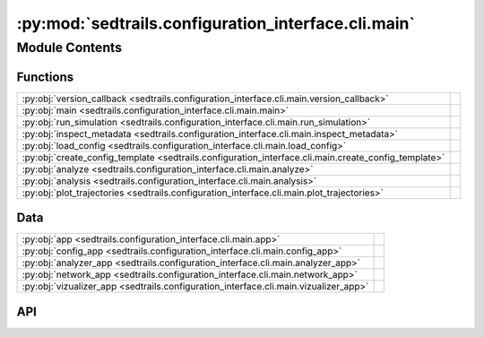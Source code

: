 :py:mod:`sedtrails.configuration_interface.cli.main`
====================================================

.. py:module:: sedtrails.configuration_interface.cli.main

.. autodoc2-docstring:: sedtrails.configuration_interface.cli.main
   :allowtitles:

Module Contents
---------------

Functions
~~~~~~~~~

.. list-table::
   :class: autosummary longtable
   :align: left

   * - :py:obj:`version_callback <sedtrails.configuration_interface.cli.main.version_callback>`
     - .. autodoc2-docstring:: sedtrails.configuration_interface.cli.main.version_callback
          :summary:
   * - :py:obj:`main <sedtrails.configuration_interface.cli.main.main>`
     - .. autodoc2-docstring:: sedtrails.configuration_interface.cli.main.main
          :summary:
   * - :py:obj:`run_simulation <sedtrails.configuration_interface.cli.main.run_simulation>`
     - .. autodoc2-docstring:: sedtrails.configuration_interface.cli.main.run_simulation
          :summary:
   * - :py:obj:`inspect_metadata <sedtrails.configuration_interface.cli.main.inspect_metadata>`
     - .. autodoc2-docstring:: sedtrails.configuration_interface.cli.main.inspect_metadata
          :summary:
   * - :py:obj:`load_config <sedtrails.configuration_interface.cli.main.load_config>`
     - .. autodoc2-docstring:: sedtrails.configuration_interface.cli.main.load_config
          :summary:
   * - :py:obj:`create_config_template <sedtrails.configuration_interface.cli.main.create_config_template>`
     - .. autodoc2-docstring:: sedtrails.configuration_interface.cli.main.create_config_template
          :summary:
   * - :py:obj:`analyze <sedtrails.configuration_interface.cli.main.analyze>`
     - .. autodoc2-docstring:: sedtrails.configuration_interface.cli.main.analyze
          :summary:
   * - :py:obj:`analysis <sedtrails.configuration_interface.cli.main.analysis>`
     - .. autodoc2-docstring:: sedtrails.configuration_interface.cli.main.analysis
          :summary:
   * - :py:obj:`plot_trajectories <sedtrails.configuration_interface.cli.main.plot_trajectories>`
     - .. autodoc2-docstring:: sedtrails.configuration_interface.cli.main.plot_trajectories
          :summary:

Data
~~~~

.. list-table::
   :class: autosummary longtable
   :align: left

   * - :py:obj:`app <sedtrails.configuration_interface.cli.main.app>`
     - .. autodoc2-docstring:: sedtrails.configuration_interface.cli.main.app
          :summary:
   * - :py:obj:`config_app <sedtrails.configuration_interface.cli.main.config_app>`
     - .. autodoc2-docstring:: sedtrails.configuration_interface.cli.main.config_app
          :summary:
   * - :py:obj:`analyzer_app <sedtrails.configuration_interface.cli.main.analyzer_app>`
     - .. autodoc2-docstring:: sedtrails.configuration_interface.cli.main.analyzer_app
          :summary:
   * - :py:obj:`network_app <sedtrails.configuration_interface.cli.main.network_app>`
     - .. autodoc2-docstring:: sedtrails.configuration_interface.cli.main.network_app
          :summary:
   * - :py:obj:`vizualizer_app <sedtrails.configuration_interface.cli.main.vizualizer_app>`
     - .. autodoc2-docstring:: sedtrails.configuration_interface.cli.main.vizualizer_app
          :summary:

API
~~~

.. py:function:: version_callback(value: bool)
   :canonical: sedtrails.configuration_interface.cli.main.version_callback

   .. autodoc2-docstring:: sedtrails.configuration_interface.cli.main.version_callback

.. py:data:: app
   :canonical: sedtrails.configuration_interface.cli.main.app
   :value: 'Typer(...)'

   .. autodoc2-docstring:: sedtrails.configuration_interface.cli.main.app

.. py:function:: main(version: bool = typer.Option(False, '--version', '-v', callback=version_callback, is_eager=True, help='Show version and exit.'))
   :canonical: sedtrails.configuration_interface.cli.main.main

   .. autodoc2-docstring:: sedtrails.configuration_interface.cli.main.main

.. py:function:: run_simulation(config_file: str = typer.Option('sedtrails.yml', '--config', '-c', help='Path to the SedTRAILS configuration file.'), output_file: str = typer.Option('sedtrails.nc', '--output', '-o', help='Path to the output SedTRAILS netCDF file.'))
   :canonical: sedtrails.configuration_interface.cli.main.run_simulation

   .. autodoc2-docstring:: sedtrails.configuration_interface.cli.main.run_simulation

.. py:function:: inspect_metadata(results_file: str = typer.Option('sedtrails_results.nc', '--file', '-f', help='Path to the SedTRAILS netCDF file to inspect. By default, it expects an "sedtrails_results.nc" file in the current directory.'), populations: bool = typer.Option(False, '--populations', '-p', help='Inspect and print detailed information about particle populations in the file.'))
   :canonical: sedtrails.configuration_interface.cli.main.inspect_metadata

   .. autodoc2-docstring:: sedtrails.configuration_interface.cli.main.inspect_metadata

.. py:data:: config_app
   :canonical: sedtrails.configuration_interface.cli.main.config_app
   :value: 'Typer(...)'

   .. autodoc2-docstring:: sedtrails.configuration_interface.cli.main.config_app

.. py:function:: load_config(config_file: str = typer.Option('sedtrails.yml', '--config', '-c', help='Path to the SedTRAILS configuration file.')) -> dict
   :canonical: sedtrails.configuration_interface.cli.main.load_config

   .. autodoc2-docstring:: sedtrails.configuration_interface.cli.main.load_config

.. py:function:: create_config_template(output_file: str = typer.Option('./sedtrails-template.yml', '--output', '-o', help='Path to the output configuration template file.'))
   :canonical: sedtrails.configuration_interface.cli.main.create_config_template

   .. autodoc2-docstring:: sedtrails.configuration_interface.cli.main.create_config_template

.. py:data:: analyzer_app
   :canonical: sedtrails.configuration_interface.cli.main.analyzer_app
   :value: 'Typer(...)'

   .. autodoc2-docstring:: sedtrails.configuration_interface.cli.main.analyzer_app

.. py:function:: analyze(input_file: pathlib.Path = typer.Option('sedtrails.nc', '--input', '-i', help='Input SedTRAILS netCDF file containing particle tracks.'), output_file: pathlib.Path = typer.Option('analysis.nc', '--output', '-o', help='Output SedTRAILS netCDF file containing statistical and connectivity results.'))
   :canonical: sedtrails.configuration_interface.cli.main.analyze

   .. autodoc2-docstring:: sedtrails.configuration_interface.cli.main.analyze

.. py:data:: network_app
   :canonical: sedtrails.configuration_interface.cli.main.network_app
   :value: 'Typer(...)'

   .. autodoc2-docstring:: sedtrails.configuration_interface.cli.main.network_app

.. py:function:: analysis(input_file: pathlib.Path = typer.Option('sedtrails.nc', '--input', '-i', help='Input netCDF file containing particle tracking results.'), output_file: pathlib.Path = typer.Option('analysis.nc', '--output', '-o', help='Path to the output SedTRAILS netCDF file containing statistical and connectivity results.'))
   :canonical: sedtrails.configuration_interface.cli.main.analysis

   .. autodoc2-docstring:: sedtrails.configuration_interface.cli.main.analysis

.. py:data:: vizualizer_app
   :canonical: sedtrails.configuration_interface.cli.main.vizualizer_app
   :value: 'Typer(...)'

   .. autodoc2-docstring:: sedtrails.configuration_interface.cli.main.vizualizer_app

.. py:function:: plot_trajectories(results_file: str = typer.Option('sedtrails_results.nc', '--file', '-f', help='Path to the SedTRAILS netCDF file to visualize. By default, it expects an "sedtrails_results.nc" file in the current directory.'), save_fig: bool = typer.Option(False, '--save', '-s', help='Save plot as a PNG file. Creates a "particle_trajectories.png" file'), output_dir: str = typer.Option('.', '--output-dir', '-o', help='Directory to save plot if --save is used. Default is the current directory.'))
   :canonical: sedtrails.configuration_interface.cli.main.plot_trajectories

   .. autodoc2-docstring:: sedtrails.configuration_interface.cli.main.plot_trajectories
